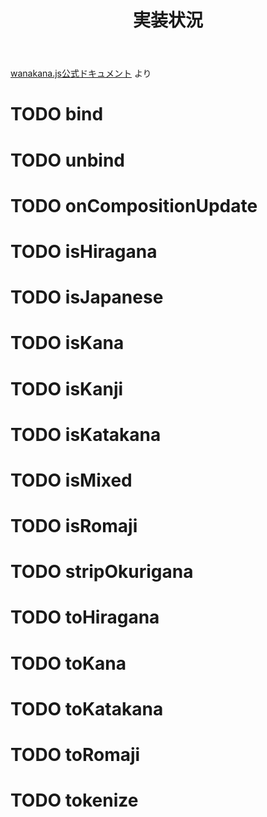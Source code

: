 #+TITLE: 実装状況

[[http://wanakana.com/docs/global.html][wanakana.js公式ドキュメント]] より

* TODO bind
* TODO unbind
* TODO onCompositionUpdate
* TODO isHiragana
* TODO isJapanese
* TODO isKana
* TODO isKanji
* TODO isKatakana
* TODO isMixed
* TODO isRomaji
* TODO stripOkurigana
* TODO toHiragana
* TODO toKana
* TODO toKatakana
* TODO toRomaji
* TODO tokenize
